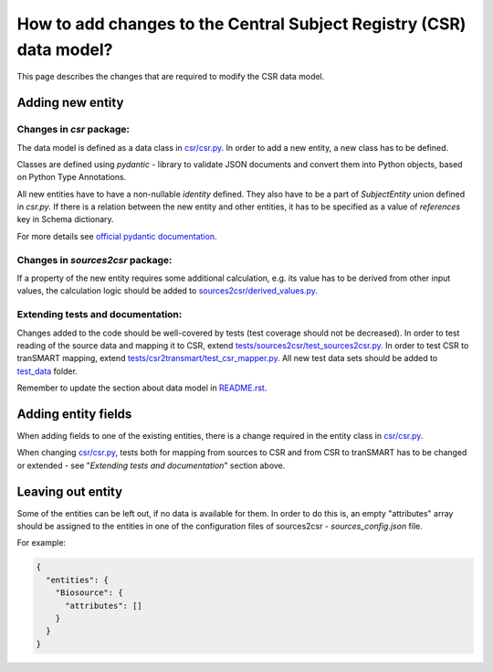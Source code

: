 How to add changes to the Central Subject Registry (CSR) data model?
====================================================================

This page describes the changes that are required to modify the CSR data model.


Adding new entity
*****************

Changes in `csr` package:
-------------------------

The data model is defined as a data class in `<csr/csr.py>`_.
In order to add a new entity, a new class has to be defined.

Classes are defined using `pydantic` - library to validate JSON documents and convert them into Python objects, 
based on Python Type Annotations.

All new entities have to have a non-nullable `identity` defined. They also have to be a part of `SubjectEntity` union
defined in `csr.py`. If there is a relation between the new entity and other entities,
it has to be specified as a value of `references` key in Schema dictionary.

For more details see `official pydantic documentation`_.

.. _`official pydantic documentation`: https://pydantic-docs.helpmanual.io/


Changes in `sources2csr` package:
---------------------------------

If a property of the new entity requires some additional calculation, e.g. its value has to be derived
from other input values, the calculation logic should be added to `<sources2csr/derived_values.py>`_.


Extending tests and documentation:
----------------------------------

Changes added to the code should be well-covered by tests (test coverage should not be decreased).
In order to test reading of the source data and mapping it to CSR, extend `<tests/sources2csr/test_sources2csr.py>`_.
In order to test CSR to tranSMART mapping, extend `<tests/csr2transmart/test_csr_mapper.py>`_.
All new test data sets should be added to `<test_data>`_ folder.


Remember to update the section about data model in `<README.rst>`_.

Adding entity fields
********************

When adding fields to one of the existing entities, there is a change required 
in the entity class in `<csr/csr.py>`_.

When changing `<csr/csr.py>`_, tests both for mapping from sources to CSR and from CSR to tranSMART has to be
changed or extended - see "`Extending tests and documentation`" section above.


Leaving out entity
******************

Some of the entities can be left out, if no data is available for them.
In order to do this is, an empty "attributes" array should be assigned to the entities in one of the configuration files
of sources2csr - `sources_config.json` file.

For example:

.. code-block:: json

  {
    "entities": {
      "Biosource": {
        "attributes": []
      }
    }
  }
